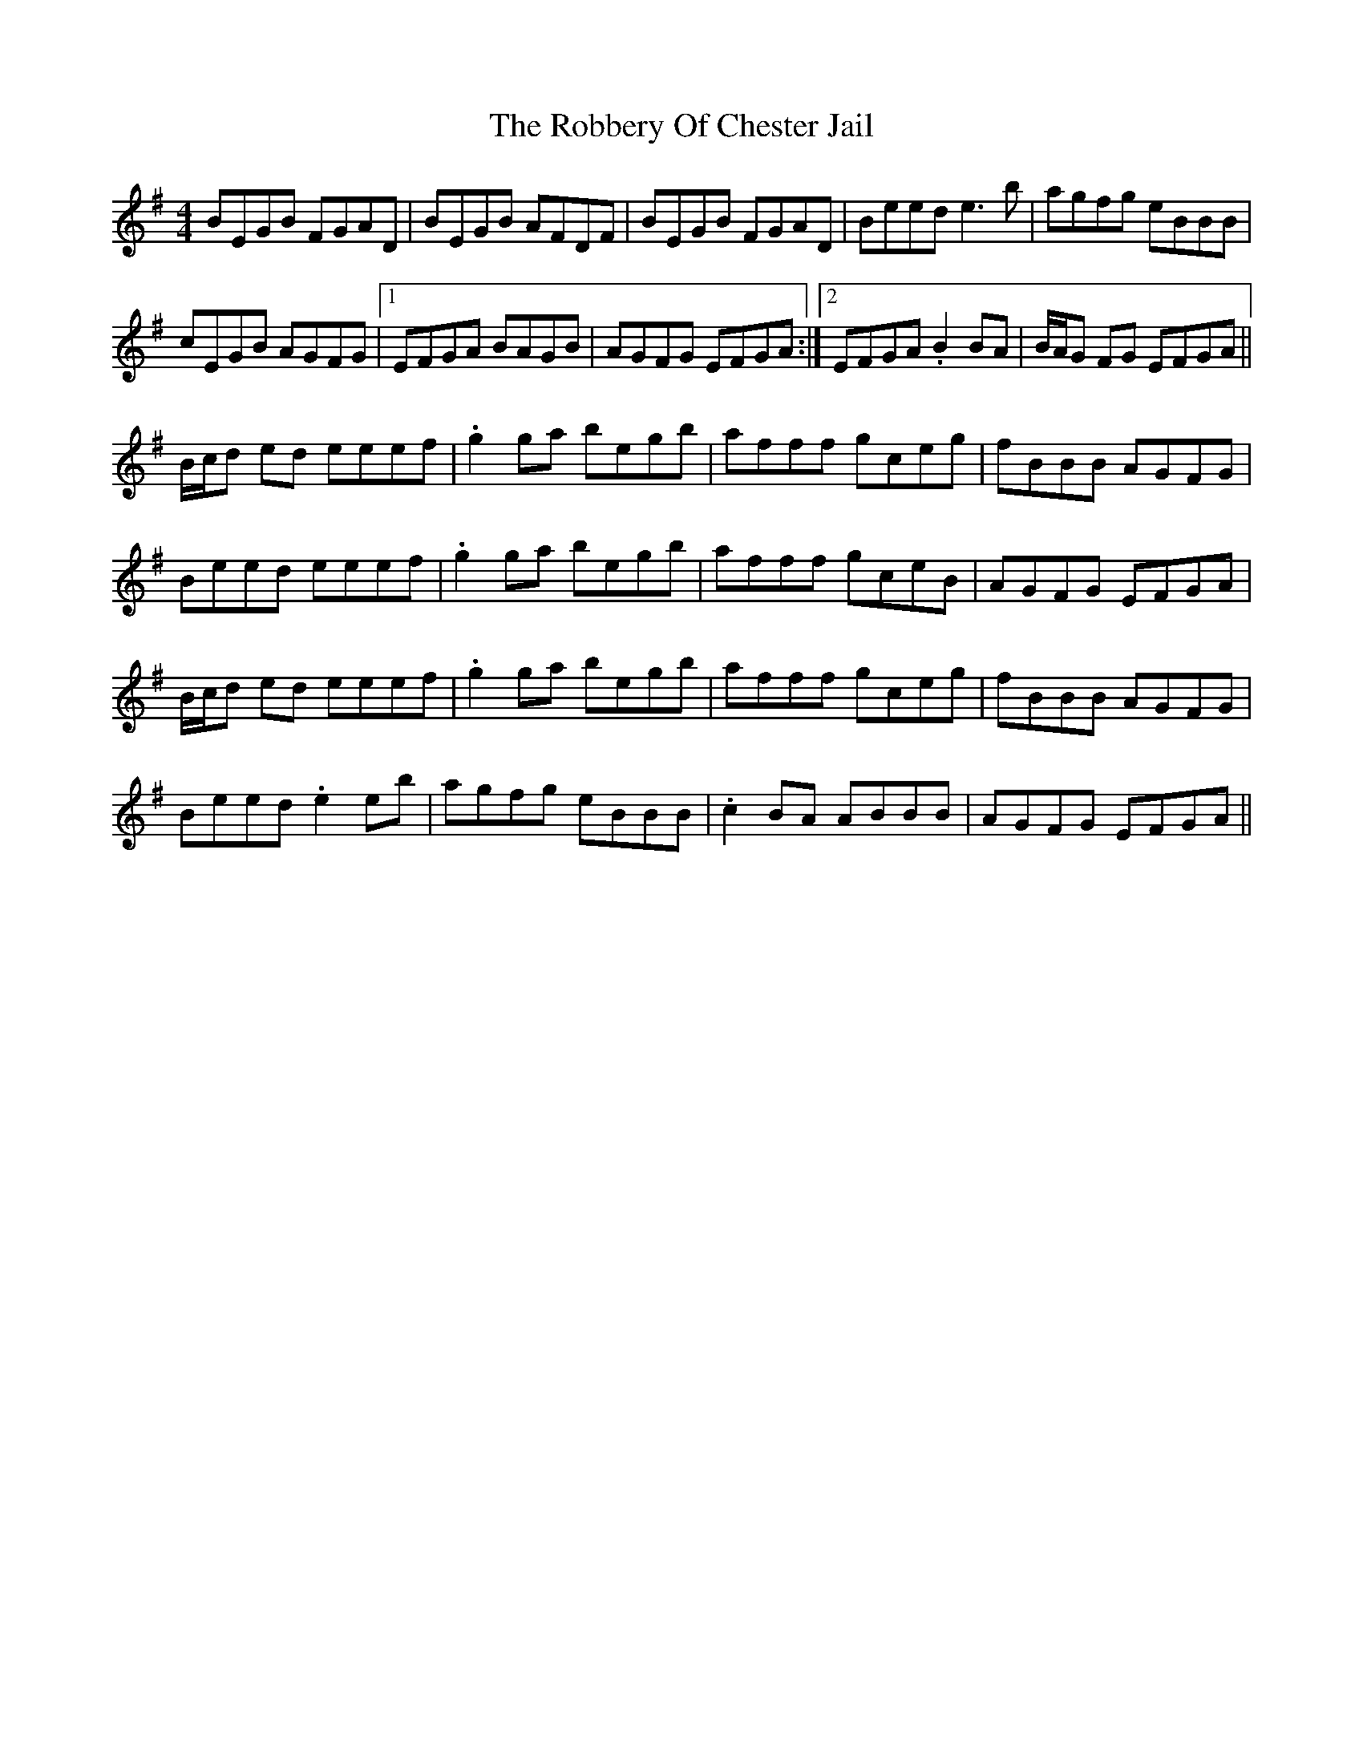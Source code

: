 X: 34858
T: Robbery Of Chester Jail, The
R: reel
M: 4/4
K: Eminor
BEGB FGAD|BEGB AFDF|BEGB FGAD|Beed e3 b|agfg eBBB|
cEGB AGFG|1 EFGA BAGB|AGFG EFGA:|2 EFGA .B2 BA|B/A/G FG EFGA||
B/c/d ed eeef|.g2 ga begb|afff gceg|fBBB AGFG|
Beed eeef|.g2 ga begb|afff gceB|AGFG EFGA|
B/c/d ed eeef|.g2 ga begb|afff gceg|fBBB AGFG|
Beed .e2 eb|agfg eBBB|.c2 BA ABBB|AGFG EFGA||

